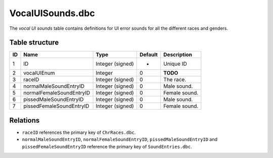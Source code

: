 .. _file-formats-dbc-vocaluisounds:

=================
VocalUISounds.dbc
=================

The *vocal UI sounds* table contains definitions for UI error sounds for
all the different races and genders.

Table structure
---------------

+------+----------------------------+--------------------+-----------+-----------------+
| ID   | Name                       | Type               | Default   | Description     |
+======+============================+====================+===========+=================+
| 1    | ID                         | Integer (signed)   | -         | Unique ID       |
+------+----------------------------+--------------------+-----------+-----------------+
| 2    | vocalUIEnum                | Integer            | 0         | **TODO**        |
+------+----------------------------+--------------------+-----------+-----------------+
| 3    | raceID                     | Integer (signed)   | 0         | The race.       |
+------+----------------------------+--------------------+-----------+-----------------+
| 4    | normalMaleSoundEntryID     | Integer (signed)   | 0         | Male sound.     |
+------+----------------------------+--------------------+-----------+-----------------+
| 5    | normalFemaleSoundEntryID   | Integer (signed)   | 0         | Female sound.   |
+------+----------------------------+--------------------+-----------+-----------------+
| 6    | pissedMaleSoundEntryID     | Integer (signed)   | 0         | Male sound.     |
+------+----------------------------+--------------------+-----------+-----------------+
| 7    | pissedFemaleSoundEntryID   | Integer (signed)   | 0         | Female sound.   |
+------+----------------------------+--------------------+-----------+-----------------+

Relations
---------

-  ``raceID`` references the primary key of ``ChrRaces.dbc``.
-  ``normalMaleSoundEntryID``, ``normalFemaleSoundEntryID``,
   ``pissedMaleSoundEntryID`` and ``pissedFemaleSoundEntryID`` reference
   the primary key of ``SoundEntries.dbc``.

